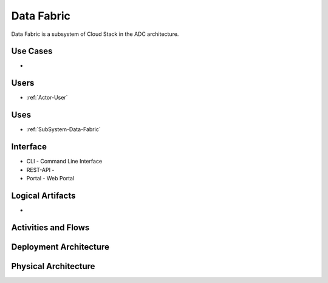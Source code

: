 .. _SubSystem-Data-Fabric:

Data Fabric
===========

Data Fabric is a subsystem of Cloud Stack in the ADC architecture.

Use Cases
---------

*

.. image:: UseCases.png

Users
-----

* :ref:`Actor-User`

.. image:: UserInteraction.png

Uses
----

* :ref:`SubSystem-Data-Fabric`

Interface
---------

* CLI - Command Line Interface
* REST-API -
* Portal - Web Portal

Logical Artifacts
-----------------

*

.. image:: Logical.png

Activities and Flows
--------------------

.. image::  Process.png

Deployment Architecture
-----------------------

.. image:: Deployment.png

Physical Architecture
---------------------

.. image:: Physical.png

